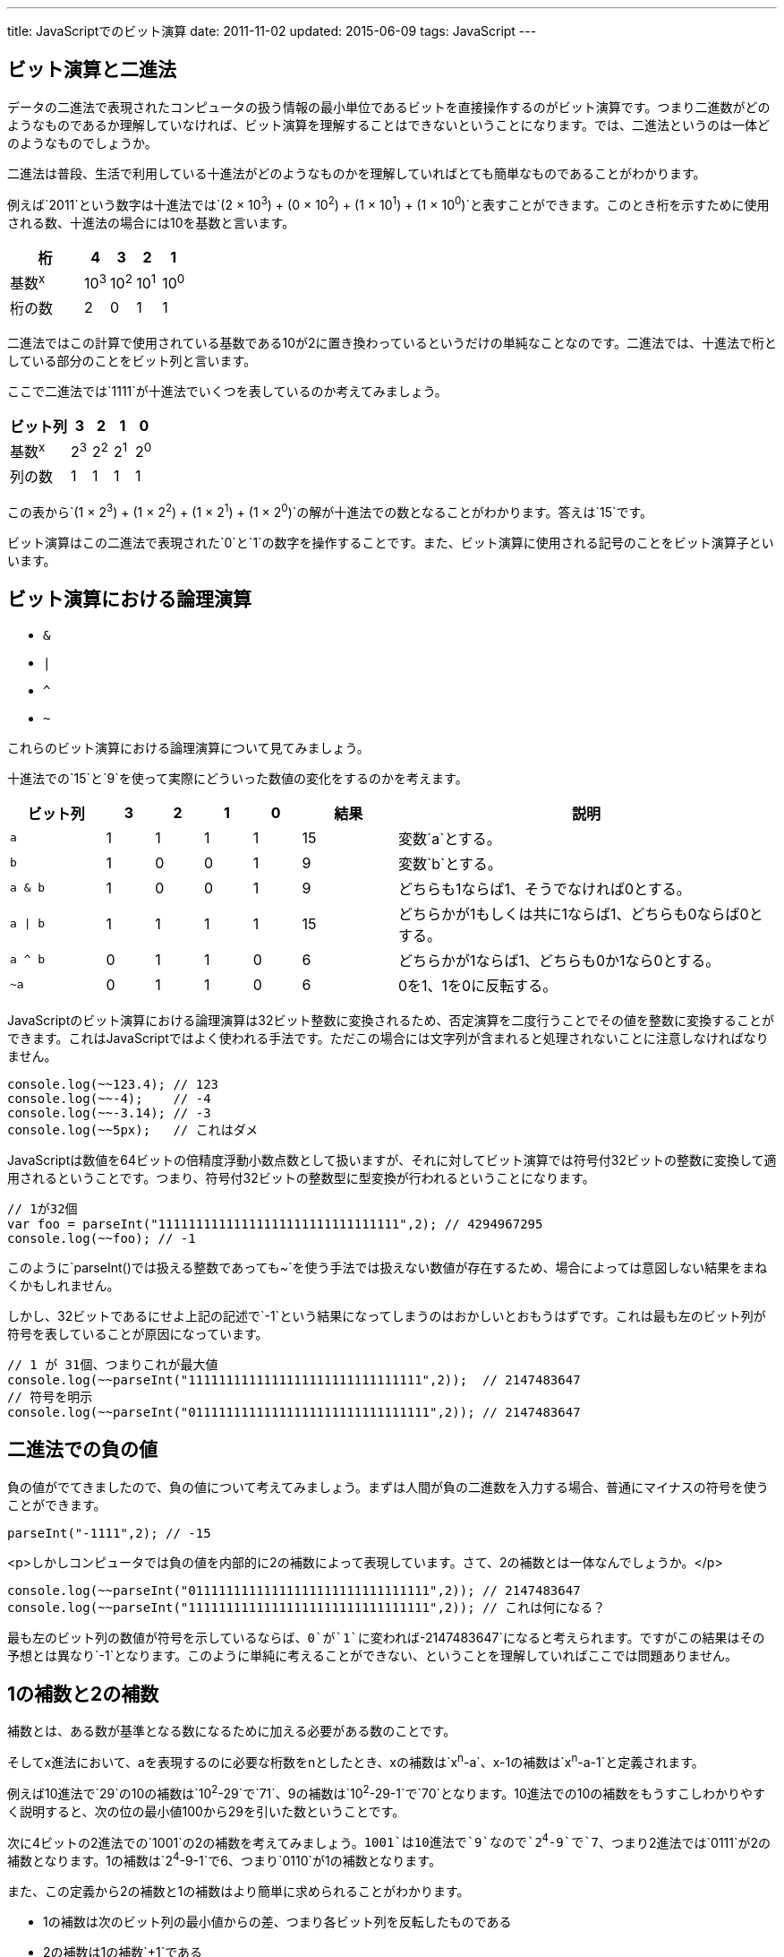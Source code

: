 ---
title: JavaScriptでのビット演算
date: 2011-11-02
updated: 2015-06-09
tags: JavaScript
---

[[binary]]
== ビット演算と二進法

データの二進法で表現されたコンピュータの扱う情報の最小単位であるビットを直接操作するのがビット演算です。つまり二進数がどのようなものであるか理解していなければ、ビット演算を理解することはできないということになります。では、二進法というのは一体どのようなものでしょうか。

二進法は普段、生活で利用している十進法がどのようなものかを理解していればとても簡単なものであることがわかります。

例えば`2011`という数字は十進法では`(2 × 10^3^) + (0 × 10^2^) + (1 × 10^1^) + (1 × 10^0^)`と表すことができます。このとき桁を示すために使用される数、十進法の場合には10を基数と言います。

[cols="3,1,1,1,1"]
|===
|桁|4|3|2|1

a|基数^x^
a|10^3^
a|10^2^
a|10^1^
a|10^0^

|桁の数
|2
|0
|1
|1
|===


二進法ではこの計算で使用されている基数である10が2に置き換わっているというだけの単純なことなのです。二進法では、十進法で桁としている部分のことをビット列と言います。

ここで二進法では`1111`が十進法でいくつを表しているのか考えてみましょう。

[cols="3,1,1,1,1"]
|===
|ビット列|3|2|1|0

a|基数^x^
a|2^3^
a|2^2^
a|2^1^
a|2^0^

|列の数
|1
|1
|1
|1
|===

この表から`(1 × 2^3^) + (1 × 2^2^) + (1 × 2^1^) + (1 × 2^0^)`の解が十進法での数となることがわかります。答えは`15`です。

ビット演算はこの二進法で表現された`0`と`1`の数字を操作することです。また、ビット演算に使用される記号のことをビット演算子といいます。


[[logical-operation]]
== ビット演算における論理演算

- `&`
- `|`
- `^`
- `~`

これらのビット演算における論理演算について見てみましょう。

十進法での`15`と`9`を使って実際にどういった数値の変化をするのかを考えます。

[cols="2a,1,1,1,1,2,8a"]
|===
|ビット列|3|2|1|0|結果|説明

|`a`
|1
|1
|1
|1
|15
|変数`a`とする。

|`b`
|1
|0
|0
|1
|9
|変数`b`とする。


|`a & b`
|1
|0
|0
|1
|9
|どちらも1ならば1、そうでなければ0とする。

|`a \| b`
|1
|1
|1
|1
|15
|どちらかが1もしくは共に1ならば1、どちらも0ならば0とする。

|`a ^ b`
|0
|1
|1
|0
|6
|どちらかが1ならば1、どちらも0か1なら0とする。

|`~a`
|0
|1
|1
|0
|6
|0を1、1を0に反転する。
|===

JavaScriptのビット演算における論理演算は32ビット整数に変換されるため、否定演算を二度行うことでその値を整数に変換することができます。これはJavaScriptではよく使われる手法です。ただこの場合には文字列が含まれると処理されないことに注意しなければなりません。

[source,js]
----
console.log(~~123.4); // 123
console.log(~~-4);    // -4
console.log(~~-3.14); // -3
console.log(~~5px);   // これはダメ
----

JavaScriptは数値を64ビットの倍精度浮動小数点数として扱いますが、それに対してビット演算では符号付32ビットの整数に変換して適用されるということです。つまり、符号付32ビットの整数型に型変換が行われるということになります。

[source,js]
----
// 1が32個
var foo = parseInt("11111111111111111111111111111111",2); // 4294967295
console.log(~~foo); // -1
----

このように`parseInt()`では扱える整数であっても`~`を使う手法では扱えない数値が存在するため、場合によっては意図しない結果をまねくかもしれません。

しかし、32ビットであるにせよ上記の記述で`-1`という結果になってしまうのはおかしいとおもうはずです。これは最も左のビット列が符号を表していることが原因になっています。

[source,js]
----
// 1 が 31個、つまりこれが最大値
console.log(~~parseInt("1111111111111111111111111111111",2));  // 2147483647
// 符号を明示
console.log(~~parseInt("01111111111111111111111111111111",2)); // 2147483647
----



[[negativeminus]]
== 二進法での負の値

負の値がでてきましたので、負の値について考えてみましょう。まずは人間が負の二進数を入力する場合、普通にマイナスの符号を使うことができます。

[source,js]
----
parseInt("-1111",2); // -15
----


<p>しかしコンピュータでは負の値を内部的に2の補数によって表現しています。さて、2の補数とは一体なんでしょうか。</p>

[source,js]
----
console.log(~~parseInt("01111111111111111111111111111111",2)); // 2147483647
console.log(~~parseInt("11111111111111111111111111111111",2)); // これは何になる？
----

最も左のビット列の数値が符号を示しているならば、`0`が`1`に変われば`-2147483647`になると考えられます。ですがこの結果はその予想とは異なり`-1`となります。このように単純に考えることができない、ということを理解していればここでは問題ありません。



[[complement]]
== 1の補数と2の補数

補数とは、ある数が基準となる数になるために加える必要がある数のことです。

そしてx進法において、aを表現するのに必要な桁数をnとしたとき、xの補数は`x^n^-a`、x-1の補数は`x^n^-a-1`と定義されます。

例えば10進法で`29`の10の補数は`10^2^-29`で`71`、9の補数は`10^2^-29-1`で`70`となります。10進法での10の補数をもうすこしわかりやすく説明すると、次の位の最小値100から29を引いた数ということです。

次に4ビットの2進法での`1001`の2の補数を考えてみましょう。`1001`は10進法で`9`なので`2^4^-9`で`7`、つまり2進法では`0111`が2の補数となります。1の補数は`2^4^-9-1`で6、つまり`0110`が1の補数となります。

また、この定義から2の補数と1の補数はより簡単に求められることがわかります。

- 1の補数は次のビット列の最小値からの差、つまり各ビット列を反転したものである
- 2の補数は1の補数`+1`である



[[signed-number]]
== 符号付数値表現

二進数で負の数をあらわす場合、もっとも左のビット列の数値を負の値にすることで表現されます。

ではなぜ負の表現に2の補数を利用するのかを4ビットの二進法で考えてみましょう。


[cols="1,1,1a,1a"]
|===
|n(10進法)|n(2進法)|nの2の補数|nとnの2の補数の合計

|0
|0000
|[line-through]##1##0000
|[line-through]##1##0000

|1
|0001
|1111
|[line-through]##1##0000

|3
|0011
|1101
|[line-through]##1##0000

|7
|0111
|1001
|[line-through]##1##0000

|15
|1111
|0001
|[line-through]##1##0000
|===

この表から2進数nとその補数の合計は常に同じであり、さらにこの和は常に`0000`であることがわかります。このことから、nの2の補数を-n(10進法)とすると定義する都合がよさそうです。

しかし、そうすると`1111`が`15`でもあり`-1`でもあることになってしまいます。そこで3番目のビット列が`0`のときを正、`1`のときを負にするという定義を追加することで重複を解消するのです。

さて、これをふまえたうえで、先ほどの問題に戻ってみましょう。

[source,js]
----
console.log(~~parseInt("01111111111111111111111111111111",2)); // 2147483647
console.log(~~parseInt("11111111111111111111111111111111",2)); // これは何になる？
----

これが`-2147483647`にならないのは明白です。

実際にこの数値が十進法でいくつかを考えるには、定義により成り立つ次の式で求めることができます。

[source,js]
----
var x = ~~parseInt("00000000000000000000000000000001",2); // 1
console.log(~~parseInt("11111111111111111111111111111111",2) + x)； // 0
----

この式から`~~parseInt("11111111111111111111111111111111",2)`は`-1`であることがわかります。



[[bit-shift]]
== ビットシフト

次はビットシフトについてです。ビットシフトは二進法で表した数値をずらし、空いたビット列には`0`を埋めます。

[cols="2a,3,1,6"]
|===
|コード|二進法|十進法|説明

|`12`
|00000000000000000000000000001100
|12
|

|`-12`
|11111111111111111111111111110100
|-12
|

|`12 << 1`
|00000000000000000000000000011000
|24
.3+|ビットを指定された数だけ左にずらします。これは左オペランドを`x`右オペランドを`y`とすると、`x*(2^y)`と同様の結果になります。

|`12 << 2`
|00000000000000000000000000110000
|48

|`12 << 3`
|00000000000000000000000001100000
|96

|`12 >> 1`
|00000000000000000000000000000110
|6
.4+|ビットを指定された数だけ右にずらします。ただし符号は維持されます。これは左オペランドを`x`右オペランドを`y`とすると、`x/(2^y)`と同様の結果になります。

|`12 >> 2`
|00000000000000000000000000000011
|3

|`12 >> 3`
|00000000000000000000000000000001
|1

|`-12 >> 1`
|11111111111111111111111111111010
|-6

|`-12 >>> 1`
|01111111111111111111111111111010
|2147483642
|ビットを指定された数だけ右にずらします。ただし符号は維持しません。
|===



[[application]]
== ビット演算の応用例

XorshiftはGeorge Marsagliaが開発したビット演算を利用した擬似乱数生成法の1つです。JavaScriptでは次のように実装されます。

[source,js]
----
var xor128 = {
  x: 123456789,
  y: 362436069,
  z: 521288629,
  w: 88675123,

  setSeed: function(seed){
      this.w = seed;
  },

  generate: function() {
      var t  = this.x ^ (this.x << 11);
      this.x = this.y;
      this.y = this.z;
      this.z = this.w;
      this.w = this.w ^ (this.w >> 19) ^ (t ^ (t >> 8));

      return this.w;
  }
};
----

実際に試してみる場合には、次のコードを入力してみてください。コンソールに数値が出力されているはずです。

[source,js]
----
var obj = Object.create(xor128);
obj.setSeed(100);
console.log(obj.generate());
----

もう少しシンプルな利用例では奇数と偶数の判別があります。

[source,js]
----
if(num&1 === 0){
  // これは偶数
}else{
  // 残りは奇数
}
----

`num&1`が`0`であれば偶数になるのはなぜでしょうか。

偶数である条件が最も右のビット列が`0`であるということは、最も右のビット列以外が2の倍数で表現されていることから明白です。`&`はどちらも`1`ならば`1`、そうでなければ`0`になるので`num&1`とすることで、最も右のビット列以外の全てのビット列を`0`にし、かつ右のビット列の状態だけを残すことができるのです。

4ビットで考えると次のようになります。

|===
|10進法n|2進法n|0001|n&1

|0
|0000
|0001
|0000

|1
|0001
|0001
|0001

|14
|1111
|1110
|0000

|15
|1111
|0001
|0001
|===



[[bibliography]]
== 参照文献

[bibliography]
- http://www.jstatsoft.org/v08/i14/[Xorshift RNGs]
